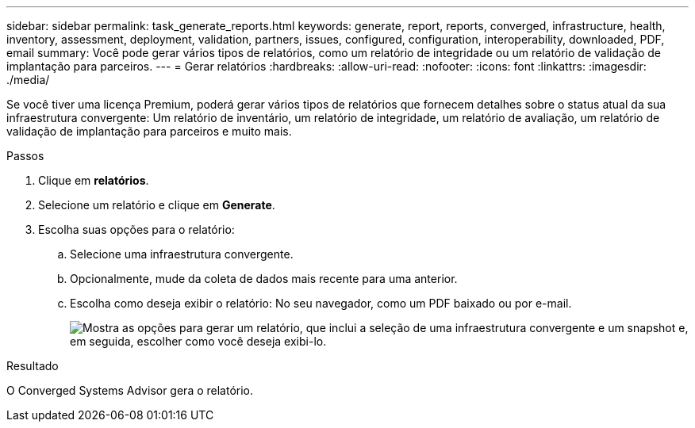 ---
sidebar: sidebar 
permalink: task_generate_reports.html 
keywords: generate, report, reports, converged, infrastructure, health, inventory, assessment, deployment, validation, partners, issues, configured, configuration, interoperability, downloaded, PDF, email 
summary: Você pode gerar vários tipos de relatórios, como um relatório de integridade ou um relatório de validação de implantação para parceiros. 
---
= Gerar relatórios
:hardbreaks:
:allow-uri-read: 
:nofooter: 
:icons: font
:linkattrs: 
:imagesdir: ./media/


[role="lead"]
Se você tiver uma licença Premium, poderá gerar vários tipos de relatórios que fornecem detalhes sobre o status atual da sua infraestrutura convergente: Um relatório de inventário, um relatório de integridade, um relatório de avaliação, um relatório de validação de implantação para parceiros e muito mais.

.Passos
. Clique em *relatórios*.
. Selecione um relatório e clique em *Generate*.
. Escolha suas opções para o relatório:
+
.. Selecione uma infraestrutura convergente.
.. Opcionalmente, mude da coleta de dados mais recente para uma anterior.
.. Escolha como deseja exibir o relatório: No seu navegador, como um PDF baixado ou por e-mail.
+
image:screenshot_reports_generate.gif["Mostra as opções para gerar um relatório, que inclui a seleção de uma infraestrutura convergente e um snapshot e, em seguida, escolher como você deseja exibi-lo."]





.Resultado
O Converged Systems Advisor gera o relatório.
